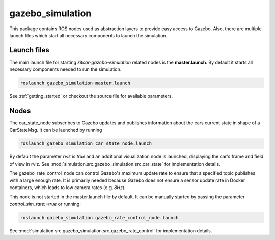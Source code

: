 gazebo_simulation
=======================================================

This package contains ROS nodes used as abstraction layers to provide easy access to Gazebo. Also, there are multiple launch files which start all necessary components to launch the simulation.


Launch files
--------------

The main launch file for starting `kitcar-gazebo-simulation` related nodes is the **master.launch**. By default it starts all necessary components needed to run the simulation.

.. code-block::

  roslaunch gazebo_simulation master.launch

See :ref:`getting_started` or checkout the source file for available parameters.

Nodes
----------------

The car_state_node subscribes to Gazebo updates and publishes information
about the cars current state in shape of a CarStateMsg.
It can be launched by running

.. code-block::

  roslaunch gazebo_simulation car_state_node.launch

By default the parameter *rviz* is *true* and an additional visualization node is launched, displaying the car's frame and field of view in rviz.
See :mod:`simulation.src.gazebo_simulation.src.car_state` for implementation details.


The gazebo_rate_control_node can control Gazebo's maximum update rate to ensure that a specified topic publishes with a large enough rate.
It is primarily needed because Gazebo does not ensure a sensor update rate in Docker containers, which leads to low camera rates (e.g. *8Hz*).

This node is not started in the master.launch file by default. It can be manually started by passing the parameter *control_sim_rate:=true* or running:

.. code-block::

  roslaunch gazebo_simulation gazebo_rate_control_node.launch

See :mod:`simulation.src.gazebo_simulation.src.gazebo_rate_control` for implementation details.
